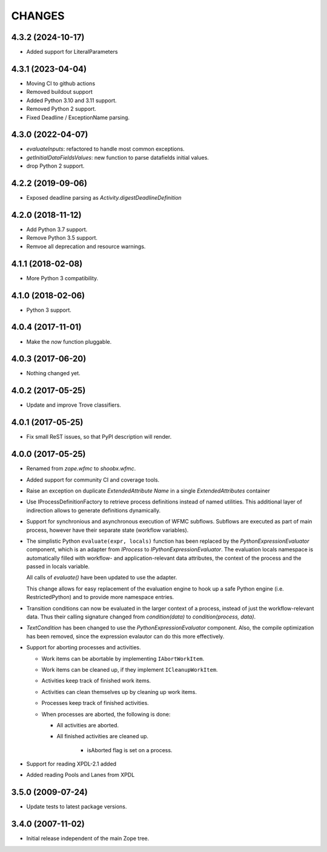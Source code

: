 =======
CHANGES
=======

4.3.2 (2024-10-17)
------------------

- Added support for LiteralParameters


4.3.1 (2023-04-04)
------------------

- Moving CI to github actions

- Removed buildout support

- Added Python 3.10 and 3.11 support.

- Removed Python 2 support.

- Fixed Deadline / ExceptionName parsing.


4.3.0 (2022-04-07)
------------------

- `evaluateInputs`: refactored to handle most common exceptions.

- `getInitialDataFieldsValues`: new function to parse datafields initial values.

- drop Python 2 support.

4.2.2 (2019-09-06)
------------------

- Exposed deadline parsing as `Activity.digestDeadlineDefinition`


4.2.0 (2018-11-12)
------------------

- Add Python 3.7 support.

- Remove Python 3.5 support.

- Remvoe all deprecation and resource warnings.


4.1.1 (2018-02-08)
------------------

- More Python 3 compatibility.


4.1.0 (2018-02-06)
------------------

- Python 3 support.


4.0.4 (2017-11-01)
------------------

- Make the `now` function pluggable.


4.0.3 (2017-06-20)
------------------

- Nothing changed yet.


4.0.2 (2017-05-25)
------------------

- Update and improve Trove classifiers.


4.0.1 (2017-05-25)
------------------

- Fix small ReST issues, so that PyPI description will render.


4.0.0 (2017-05-25)
------------------

- Renamed from `zope.wfmc` to `shoobx.wfmc`.

- Added support for community CI and coverage tools.

- Raise an exception on duplicate `ExtendedAttribute` `Name` in a single
  `ExtendedAttributes` container

- Use IProcessDefinitionFactory to retrieve process definitions instead of
  named utilities. This additional layer of indirection allows to generate
  definitions dynamically.

- Support for synchronious and asynchronous execution of WFMC subflows.
  Subflows are executed   as part of main process, however have their separate
  state (workflow variables).

- The simplistic Python ``evaluate(expr, locals)`` function has been replaced
  by the `PythonExpressionEvaluator` component, which is an adapter from
  `IProcess` to `IPythonExpressionEvaluator`. The evaluation locals namespace
  is automatically filled with workflow- and application-relevant data
  attributes, the context of the process and the passed in locals variable.

  All calls of `evaluate()` have been updated to use the adapter.

  This change allows for easy replacement of the evaluation engine to hook up
  a safe Python engine (i.e. RestrictedPython) and to provide more namespace
  entries.

- Transition conditions can now be evaluated in the larger context of a
  process, instead of just the workflow-relevant data. Thus their calling
  signature changed from `condition(data)` to `condition(process, data)`.

- `TextCondition` has been changed to use the `PythonExpressionEvaluator`
  component. Also, the compile optimization has been removed, since the
  expression evalautor can do this more effectively.

- Support for aborting processes and activities.

  * Work items can be abortable by implementing ``IAbortWorkItem``.

  * Work items can be cleaned up, if they implement ``ICleanupWorkItem``.

  * Activities keep track of finished work items.

  * Activities can clean themselves up by cleaning up work items.

  * Processes keep track of finished activities.

  * When processes are aborted, the following is done:

    + All activities are aborted.

    + All finished activities are cleaned up.

	+ isAborted flag is set on a process.

- Support for reading XPDL-2.1 added

- Added reading Pools and Lanes from XPDL


3.5.0 (2009-07-24)
------------------

- Update tests to latest package versions.


3.4.0 (2007-11-02)
------------------

- Initial release independent of the main Zope tree.
